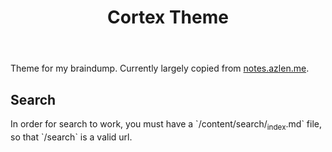 #+TITLE: Cortex Theme

Theme for my braindump. Currently largely copied from [[https://github.com/azlen/roam-themes][notes.azlen.me]].

** Search

In order for search to work, you must have a `/content/search/_index.md` file, so that `/search` is a valid url.

